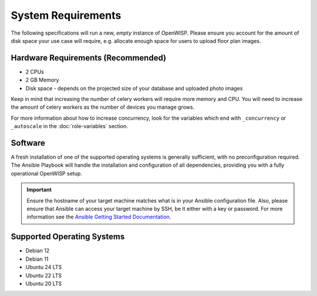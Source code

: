 System Requirements
===================

The following specifications will run a new, *empty* instance of OpenWISP.
Please ensure you account for the amount of disk space your use case will
require, e.g. allocate enough space for users to upload floor plan images.

Hardware Requirements (Recommended)
-----------------------------------

- 2 CPUs
- 2 GB Memory
- Disk space - depends on the projected size of your database and uploaded
  photo images

Keep in mind that increasing the number of celery workers will require
more memory and CPU. You will need to increase the amount of celery
workers as the number of devices you manage grows.

For more information about how to increase concurrency, look for the
variables which end with ``_concurrency`` or ``_autoscale`` in the
:doc:`role-variables` section.

Software
--------

A fresh installation of one of the supported operating systems is
generally sufficient, with no preconfiguration required. The Ansible
Playbook will handle the installation and configuration of all
dependencies, providing you with a fully operational OpenWISP setup.

.. important::

    Ensure the hostname of your target machine matches what is in your
    Ansible configuration file. Also, please ensure that Ansible can
    access your target machine by SSH, be it either with a key or
    password. For more information see the `Ansible Getting Started
    Documentation
    <https://docs.ansible.com/ansible/latest/user_guide/intro_getting_started.html>`__.

Supported Operating Systems
---------------------------

- Debian 12
- Debian 11
- Ubuntu 24 LTS
- Ubuntu 22 LTS
- Ubuntu 20 LTS
